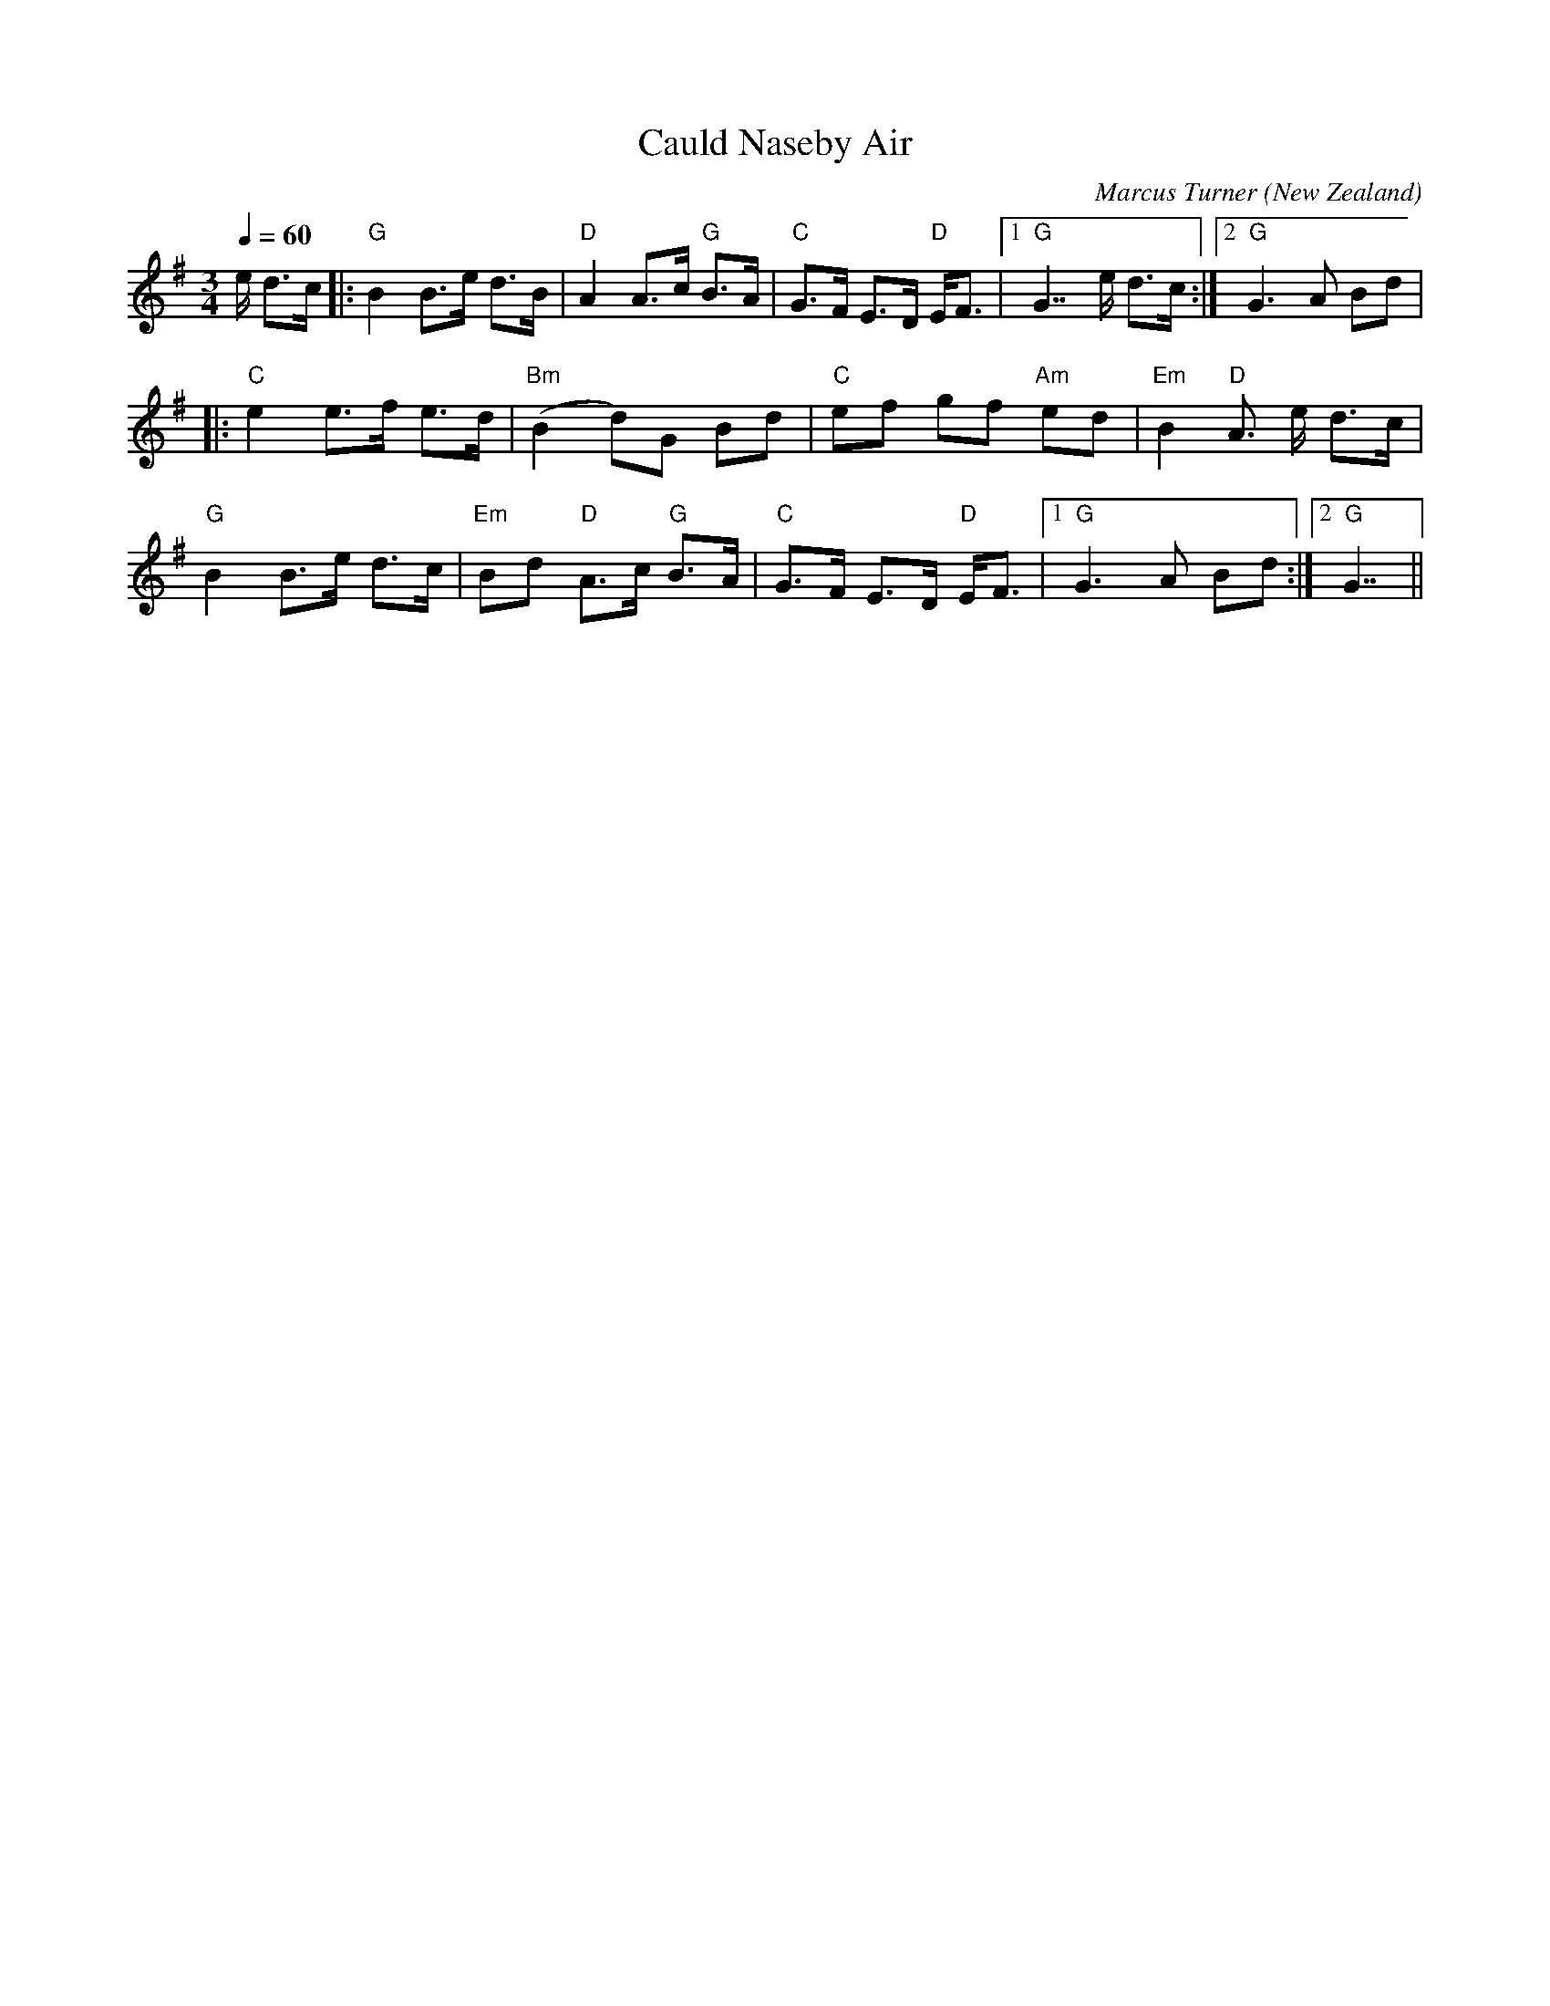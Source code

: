 X:1
T:Cauld Naseby Air
C:Marcus Turner
O:New Zealand
N:6/8/2006
M:3/4
N:Written after a particularly cold gig near Naseby with RSB 
L:1/16
Q:1/4=60
R:Air
K:G
V:1
e d3c|:"G"B4 B3e d3B|"D"A4 A3c "G"B3A|"C"G3F E3D "D"EF3|[1 "G"G7 e d3c:|[2 "G"G6 A2 B2d2|
|:"C"e4 e3f e3d|"Bm"(B4d2)G2 B2d2|"C"e2f2 g2f2 "Am"e2d2|"Em"B4 "D"A3 e d3c|
"G"B4 B3e d3c|"Em"B2d2 "D"A3c "G"B3A|"C"G3F E3D "D"EF3|[1 "G"G6 A2 B2d2:|[2 "G"G7||
